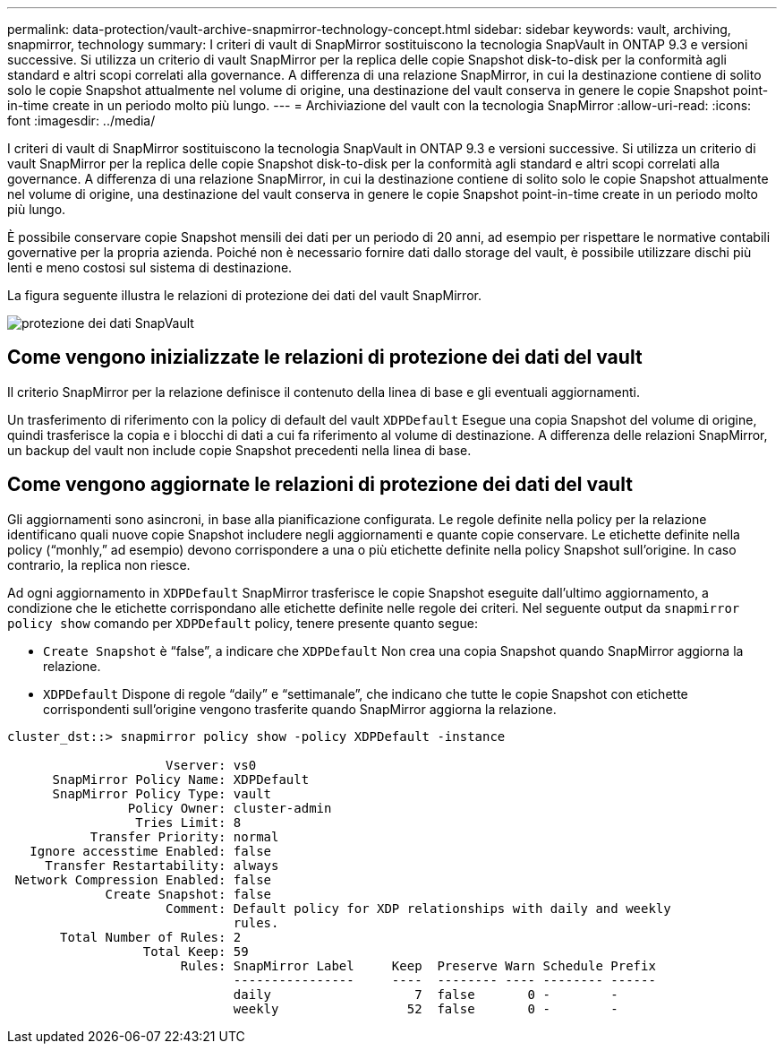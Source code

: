 ---
permalink: data-protection/vault-archive-snapmirror-technology-concept.html 
sidebar: sidebar 
keywords: vault, archiving, snapmirror, technology 
summary: I criteri di vault di SnapMirror sostituiscono la tecnologia SnapVault in ONTAP 9.3 e versioni successive. Si utilizza un criterio di vault SnapMirror per la replica delle copie Snapshot disk-to-disk per la conformità agli standard e altri scopi correlati alla governance. A differenza di una relazione SnapMirror, in cui la destinazione contiene di solito solo le copie Snapshot attualmente nel volume di origine, una destinazione del vault conserva in genere le copie Snapshot point-in-time create in un periodo molto più lungo. 
---
= Archiviazione del vault con la tecnologia SnapMirror
:allow-uri-read: 
:icons: font
:imagesdir: ../media/


[role="lead"]
I criteri di vault di SnapMirror sostituiscono la tecnologia SnapVault in ONTAP 9.3 e versioni successive. Si utilizza un criterio di vault SnapMirror per la replica delle copie Snapshot disk-to-disk per la conformità agli standard e altri scopi correlati alla governance. A differenza di una relazione SnapMirror, in cui la destinazione contiene di solito solo le copie Snapshot attualmente nel volume di origine, una destinazione del vault conserva in genere le copie Snapshot point-in-time create in un periodo molto più lungo.

È possibile conservare copie Snapshot mensili dei dati per un periodo di 20 anni, ad esempio per rispettare le normative contabili governative per la propria azienda. Poiché non è necessario fornire dati dallo storage del vault, è possibile utilizzare dischi più lenti e meno costosi sul sistema di destinazione.

La figura seguente illustra le relazioni di protezione dei dati del vault SnapMirror.

image::../media/snapvault-data-protection.gif[protezione dei dati SnapVault]



== Come vengono inizializzate le relazioni di protezione dei dati del vault

Il criterio SnapMirror per la relazione definisce il contenuto della linea di base e gli eventuali aggiornamenti.

Un trasferimento di riferimento con la policy di default del vault `XDPDefault` Esegue una copia Snapshot del volume di origine, quindi trasferisce la copia e i blocchi di dati a cui fa riferimento al volume di destinazione. A differenza delle relazioni SnapMirror, un backup del vault non include copie Snapshot precedenti nella linea di base.



== Come vengono aggiornate le relazioni di protezione dei dati del vault

Gli aggiornamenti sono asincroni, in base alla pianificazione configurata. Le regole definite nella policy per la relazione identificano quali nuove copie Snapshot includere negli aggiornamenti e quante copie conservare. Le etichette definite nella policy ("`monhly,`" ad esempio) devono corrispondere a una o più etichette definite nella policy Snapshot sull'origine. In caso contrario, la replica non riesce.

Ad ogni aggiornamento in `XDPDefault` SnapMirror trasferisce le copie Snapshot eseguite dall'ultimo aggiornamento, a condizione che le etichette corrispondano alle etichette definite nelle regole dei criteri. Nel seguente output da `snapmirror policy show` comando per `XDPDefault` policy, tenere presente quanto segue:

* `Create Snapshot` è "`false`", a indicare che `XDPDefault` Non crea una copia Snapshot quando SnapMirror aggiorna la relazione.
* `XDPDefault` Dispone di regole "`daily`" e "`settimanale`", che indicano che tutte le copie Snapshot con etichette corrispondenti sull'origine vengono trasferite quando SnapMirror aggiorna la relazione.


[listing]
----
cluster_dst::> snapmirror policy show -policy XDPDefault -instance

                     Vserver: vs0
      SnapMirror Policy Name: XDPDefault
      SnapMirror Policy Type: vault
                Policy Owner: cluster-admin
                 Tries Limit: 8
           Transfer Priority: normal
   Ignore accesstime Enabled: false
     Transfer Restartability: always
 Network Compression Enabled: false
             Create Snapshot: false
                     Comment: Default policy for XDP relationships with daily and weekly
                              rules.
       Total Number of Rules: 2
                  Total Keep: 59
                       Rules: SnapMirror Label     Keep  Preserve Warn Schedule Prefix
                              ----------------     ----  -------- ---- -------- ------
                              daily                   7  false       0 -        -
                              weekly                 52  false       0 -        -
----